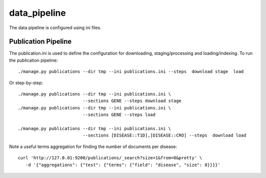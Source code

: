 =============
data_pipeline
=============

The data pipeline is configured using ini files. 

Publication Pipeline
--------------------

The publication.ini is used to define the configuration for downloading,
staging/processing and loading/indexing. To run the publication pipeline::

    ./manage.py publications --dir tmp --ini publications.ini --steps  download stage  load

Or step-by-step::

    ./manage.py publications --dir tmp --ini publications.ini \
                             --sections GENE --steps download stage
    ./manage.py publications --dir tmp --ini publications.ini \
                             --sections GENE --steps load

    ./manage.py publications --dir tmp --ini publications.ini \
                             --sections [DISEASE::T1D],[DISEASE::CRO] --steps  download load

    
Note a useful terms aggregation for finding the number of documents per disease::

    curl 'http://127.0.01:9200/publications/_search?size=1&from=0&pretty' \
       -d '{"aggregations": {"test": {"terms": {"field": "disease", "size": 0}}}}'
